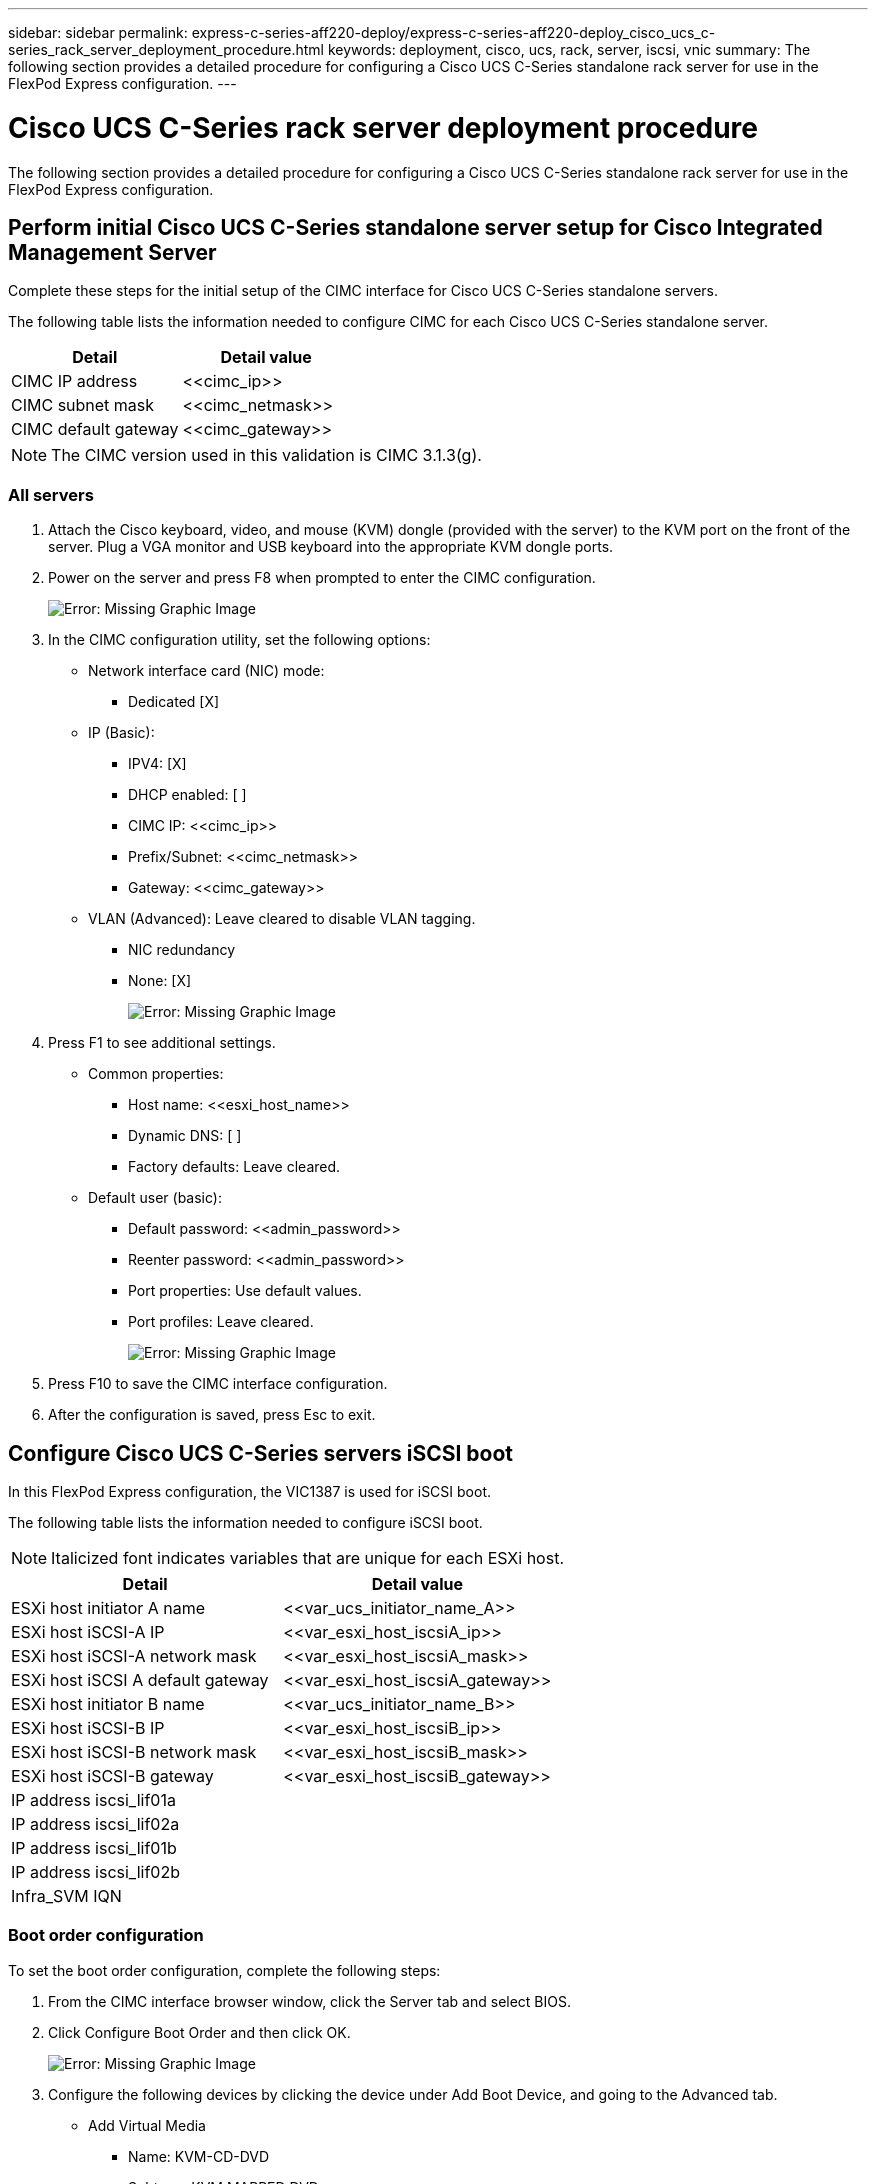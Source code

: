 ---
sidebar: sidebar
permalink: express-c-series-aff220-deploy/express-c-series-aff220-deploy_cisco_ucs_c-series_rack_server_deployment_procedure.html
keywords: deployment, cisco, ucs, rack, server, iscsi, vnic
summary: The following section provides a detailed procedure for configuring a Cisco UCS C-Series standalone rack server for use in the FlexPod Express configuration.
---

= Cisco UCS C-Series rack server deployment procedure
:hardbreaks:
:nofooter:
:icons: font
:linkattrs:
:imagesdir: ./../media/

//
// This file was created with NDAC Version 2.0 (August 17, 2020)
//
// 2021-04-19 12:01:34.149015
//

The following section provides a detailed procedure for configuring a Cisco UCS C-Series standalone rack server for use in the FlexPod Express configuration.

== Perform initial Cisco UCS C-Series standalone server setup for Cisco Integrated Management Server

Complete these steps for the initial setup of the CIMC interface for Cisco UCS C-Series standalone servers.

The following table lists the information needed to configure CIMC for each Cisco UCS C-Series standalone server.

|===
|Detail |Detail value

|CIMC IP address
|\<<cimc_ip>>
|CIMC subnet mask
|\<<cimc_netmask>>
|CIMC default gateway
|\<<cimc_gateway>>
|===

[NOTE]
The CIMC version used in this validation is CIMC 3.1.3(g).

=== All servers

. Attach the Cisco keyboard, video, and mouse (KVM) dongle (provided with the server) to the KVM port on the front of the server. Plug a VGA monitor and USB keyboard into the appropriate KVM dongle ports.
. Power on the server and press F8 when prompted to enter the CIMC configuration.
+
image:express-c-series-aff220-deploy_image8.png[Error: Missing Graphic Image]

. In the CIMC configuration utility, set the following options:

** Network interface card (NIC) mode:
*** Dedicated [X]
** IP (Basic):
*** IPV4: [X]
*** DHCP enabled: [ ]
*** CIMC IP: \<<cimc_ip>>
*** Prefix/Subnet: \<<cimc_netmask>>
*** Gateway: \<<cimc_gateway>>
** VLAN (Advanced): Leave cleared to disable VLAN tagging.
*** NIC redundancy
*** None: [X]
+
image:express-c-series-aff220-deploy_image9.png[Error: Missing Graphic Image]

. Press F1 to see additional settings.

** Common properties:
*** Host name: \<<esxi_host_name>>
*** Dynamic DNS: [ ]
*** Factory defaults: Leave cleared.
** Default user (basic):
*** Default password: \<<admin_password>>
*** Reenter password: \<<admin_password>>
*** Port properties: Use default values.
*** Port profiles: Leave cleared.
+
image:express-c-series-aff220-deploy_image10.png[Error: Missing Graphic Image]

. Press F10 to save the CIMC interface configuration.
. After the configuration is saved, press Esc to exit.

== Configure Cisco UCS C-Series servers iSCSI boot

In this FlexPod Express configuration, the VIC1387 is used for iSCSI boot.

The following table lists the information needed to configure iSCSI boot.

[NOTE]
Italicized font indicates variables that are unique for each ESXi host.

|===
|Detail |Detail value

|ESXi host initiator A name
|\<<var_ucs_initiator_name_A>>
|ESXi host iSCSI-A IP
|\<<var_esxi_host_iscsiA_ip>>
|ESXi host iSCSI-A network mask
|\<<var_esxi_host_iscsiA_mask>>
|ESXi host iSCSI A default gateway
|\<<var_esxi_host_iscsiA_gateway>>
|ESXi host initiator B name
|\<<var_ucs_initiator_name_B>>
|ESXi host iSCSI-B IP
|\<<var_esxi_host_iscsiB_ip>>
|ESXi host iSCSI-B network mask
|\<<var_esxi_host_iscsiB_mask>>
|ESXi host iSCSI-B gateway
|\<<var_esxi_host_iscsiB_gateway>>
|IP address iscsi_lif01a
|
|IP address iscsi_lif02a
|
|IP address iscsi_lif01b
|
|IP address iscsi_lif02b
|
|Infra_SVM IQN
|
|===

=== Boot order configuration

To set the boot order configuration, complete the following steps:

. From the CIMC interface browser window, click the Server tab and select BIOS.
. Click Configure Boot Order and then click OK.
+
image:express-c-series-aff220-deploy_image11.png[Error: Missing Graphic Image]

. Configure the following devices by clicking the device under Add Boot Device, and going to the Advanced tab.

* Add Virtual Media
** Name: KVM-CD-DVD
** Subtype: KVM MAPPED DVD
** State: Enabled
** Order: 1
* Add iSCSI Boot.
** Name: iSCSI-A
** State: Enabled
** Order: 2
** Slot: MLOM
** Port: 0
* Click Add iSCSI Boot.
** Name: iSCSI-B
** State: Enabled
** Order: 3
** Slot: MLOM
** Port: 1

. Click Add Device.
. Click Save Changes and then click Close.
+
image:express-c-series-aff220-deploy_image12.png[Error: Missing Graphic Image]

. Reboot the server to boot with your new boot order.

=== Disable RAID controller (if present)

Complete the following steps if your C-Series server contains a RAID controller. A RAID controller is not needed in the boot from SAN configuration. Optionally, you can also physically remove the RAID controller from the server.

. Click BIOS on the left navigation pane in CIMC.
. Select Configure BIOS.
. Scroll down to PCIe Slot:HBA Option ROM.
. If the value is not already disabled, set it to disabled.
+
image:express-c-series-aff220-deploy_image13.png[Error: Missing Graphic Image]

== Configure Cisco VIC1387 for iSCSI boot

The following configuration steps are for the Cisco VIC 1387 for iSCSI boot.

=== Create iSCSI vNICs

. Click Add to create a vNIC.
. In the Add vNIC section, enter the following settings:

** Name: iSCSI-vNIC-A
** MTU: 9000
** Default VLAN: `\<<var_iscsi_vlan_a>>`
** VLAN Mode: TRUNK
** Enable PXE boot: Check
+
image:express-c-series-aff220-deploy_image14.png[Error: Missing Graphic Image]

. Click Add vNIC and then click OK.
. Repeat the process to add a second vNIC.
.. Name the vNIC `iSCSI-vNIC-B`.
.. Enter `\<<var_iscsi_vlan_b>>` as the VLAN.
.. Set the uplink port to `1`.
. Select the vNIC `iSCSI-vNIC-A` on the left.
+
image:express-c-series-aff220-deploy_image15.png[Error: Missing Graphic Image]

. Under iSCSI Boot Properties, enter the initiator details:

** Name: \<<var_ucsa_initiator_name_a>>
** IP address: \<<var_esxi_hostA_iscsiA_ip>>
** Subnet mask: \<<var_esxi_hostA_iscsiA_mask>>
** Gateway: \<<var_esxi_hostA_iscsiA_gateway>>
+
image:express-c-series-aff220-deploy_image16.png[Error: Missing Graphic Image]

. Enter the primary target details.

** Name: IQN number of infra-SVM
** IP address: IP address of `iscsi_lif01a`
** Boot LUN: 0

. Enter the secondary target details.

** Name: IQN number of infra-SVM
** IP address: IP address of `iscsi_lif02a`
** Boot LUN: 0
+
You can obtain the storage IQN number by running the `vserver iscsi show` command.
+
[NOTE]
Be sure to record the IQN names for each vNIC. You need them for a later step.
+
image:express-c-series-aff220-deploy_image17.png[Error: Missing Graphic Image]

. Click Configure iSCSI.
. Select the vNIC `iSCSI-vNIC- B` and click the iSCSI Boot button located on the top of the Host Ethernet Interfaces section.
. Repeat the process to configure `iSCSI-vNIC-B`.
. Enter the initiator details.

** Name: `\<<var_ucsa_initiator_name_b>>`
** IP address: `\<<var_esxi_hostb_iscsib_ip>>`
** Subnet mask: `\<<var_esxi_hostb_iscsib_mask>>`
** Gateway: `\<<var_esxi_hostb_iscsib_gateway>>`

. Enter the primary target details.

** Name: IQN number of infra-SVM
** IP address: IP address of `iscsi_lif01b`
** Boot LUN: 0

. Enter the secondary target details.

** Name: IQN number of infra-SVM
** IP address: IP address of `iscsi_lif02b`
** Boot LUN: 0
+
You can obtain the storage IQN number by using the `vserver iscsi show` command.
+
[NOTE]
Be sure to record the IQN names for each vNIC. You need them for a later step.

. Click Configure ISCSI.
. Repeat this process to configure iSCSI boot for Cisco UCS server B.

=== Configure vNICs for ESXi

. From the CIMC interface browser window, click Inventory and then click Cisco VIC adapters on the right pane.
. Under Adapter Cards, select Cisco UCS VIC 1387 and then select the vNICs underneath.
+
image:express-c-series-aff220-deploy_image18.png[Error: Missing Graphic Image]

. Select eth0 and click Properties.
. Set the MTU to 9000. Click Save Changes.
+
image:express-c-series-aff220-deploy_image19.png[Error: Missing Graphic Image]

. Repeat steps 3 and 4 for eth1, verifying that the uplink port is set to `1` for eth1.
+
image:express-c-series-aff220-deploy_image20.png[Error: Missing Graphic Image]
+
[NOTE]
This procedure must be repeated for each initial Cisco UCS Server node and each additional Cisco UCS Server node added to the environment.

link:express-c-series-aff220-deploy_netapp_aff_storage_deployment_procedure_@part_2@.html[Next: NetApp AFF Storage Deployment Procedure (Part 2)]
